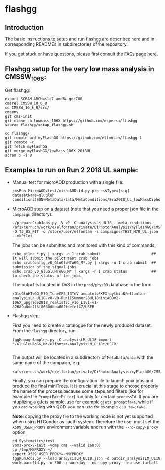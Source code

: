 * flashgg

** Introduction
   The basic instructions to setup and run flashgg are described here and in corresponding READMEs 
   in subdirectories of the repository.

   If you get stuck or have questions, please first consult the FAQs page [[https://cms-analysis.github.io/flashgg/][here]].
   
** Flashgg setup for the very low mass analysis in CMSSW_10_6_8:
   Get flashgg:
   #+BEGIN_EXAMPLE
   export SCRAM_ARCH=slc7_amd64_gcc700
   cmsrel CMSSW_10_6_8
   cd CMSSW_10_6_8/src/
   cmsenv
   git cms-init  
   git clone -b lowmass_106X https://github.com/dsperka/flashgg
   source flashgg/setup_flashgg.sh 

   cd flashgg/
   git remote add myFlashGG https://github.com/elfontan/flashgg-1
   git remote -v 
   git fetch myFlashGG 
   git merge myFlashGG/lowMass_106X_2018UL
   scram b -j 8
   #+END_EXAMPLE

** Examples to run on Run 2 2018 UL sample:
 * Manual test for microAOD production with a single file:
   #+BEGIN_EXAMPLE
   cmsRun MicroAOD/test/microAODstd.py processType=[sig] datasetName=glugluh conditionsJSON=MetaData/data/MetaConditions/Era2018_UL_lowMassDiphotonAnalysis.json
   #+END_EXAMPLE
   
 * MicroAOD step on a dataset (note that you need a proper json file in the =campaign= directory):
   #+BEGIN_EXAMPLE
   ./prepareCrabJobs.py -V v0 -C analysisLM_UL18 --meta-conditions /afs/cern.ch/work/e/elfontan/private/DiPhotonAnalysis/myFlashGG/CMSSW_10_6_8/src/flashgg/MetaData/data/MetaConditions/Era2018_UL_lowMassDiphotonAnalysis.json  -O T2_US_MIT -o /store/user/elfontan -s campaigns/TEST_M70_UL.json --mkPilot
   #+END_EXAMPLE

   The jobs can be submitted and monitored with this kind of commands:
   #+BEGIN_EXAMPLE
   echo pilot_*.py | xargs -n 1 crab submit                       ## it will submit the pilot test crab jobs
   echo crabConfig_v0_GluGluHToGG_M*.py | xargs -n 1 crab submit  ## submission of the signal jobs
   echo crab_v0_GluGluHToGG_M* | xargs -n 1 crab status           ## to check the status of the jobs
   #+END_EXAMPLE

   The output is located in DAS in the =prod/phys03= database in the form:
   #+BEGIN_EXAMPLE
   /GluGluHToGG_M70_TuneCP5_13TeV-amcatnloFXFX-pythia8/elfontan-analysisLM_UL18-v0-v0-RunIISummer20UL18MiniAODv2-106X_upgrade2018_realistic_v16_L1v1-v1-82689a8dd9f3f8660dbba0021defef47/USER
   #+END_EXAMPLE

 * Flashgg step:
   
   First you need to create a catalogue for the newly produced dataset. From the =flashgg= directory, run
   #+BEGIN_EXAMPLE
   fggManageSamples.py -C analysisLM_UL18 import '/GluGluHToGG_M*/elfontan-analysisLM_UL18*/USER'

   #+END_EXAMPLE
   The output will be located in a subdirectory of =MetaData/data= with the same name of the campaign, e.g.:
   #+BEGIN_EXAMPLE
   /afs/cern.ch/work/e/elfontan/private/DiPhotonAnalysis/myFlashGG/CMSSW_10_6_8/src/flashgg/MetaData/data/analysisLM_UL18/datasets.json 
   #+END_EXAMPLE   

   Finally, you can prepare the configuration file to launch your jobs and produce the final miniTrees. It is crucial at this stage to choose properly the name of the process because some steps and filters (like for example the =PromptFakeFilter=) run only for certain =processId=. If you are ntuplizing a gJets sample, use for example =gjets_promptfake=, while if you are working with QCD, you can use for example =qcd_fakefake=.

   *Note*: copying the proxy file to the working node is not yet supported when using HTCondor as bacth system. Therefore the user must set the =X509_USER_PROXY= environment variable and run with the =--no-copy-proxy= option
   #+BEGIN_EXAMPLE
   cd Systematics/test
   voms-proxy-init -voms cms --valid 168:00
   cp /tmp/MYPROXY ~/
   export X509_USER_PROXY=~/MYPROXY
   fggRunJobs.py --load analysisLM_UL18.json -d outdir_analysisLM_UL18 workspaceStd.py -n 300 -q workday --no-copy-proxy --no-use-tarball
   #+END_EXAMPLE 

